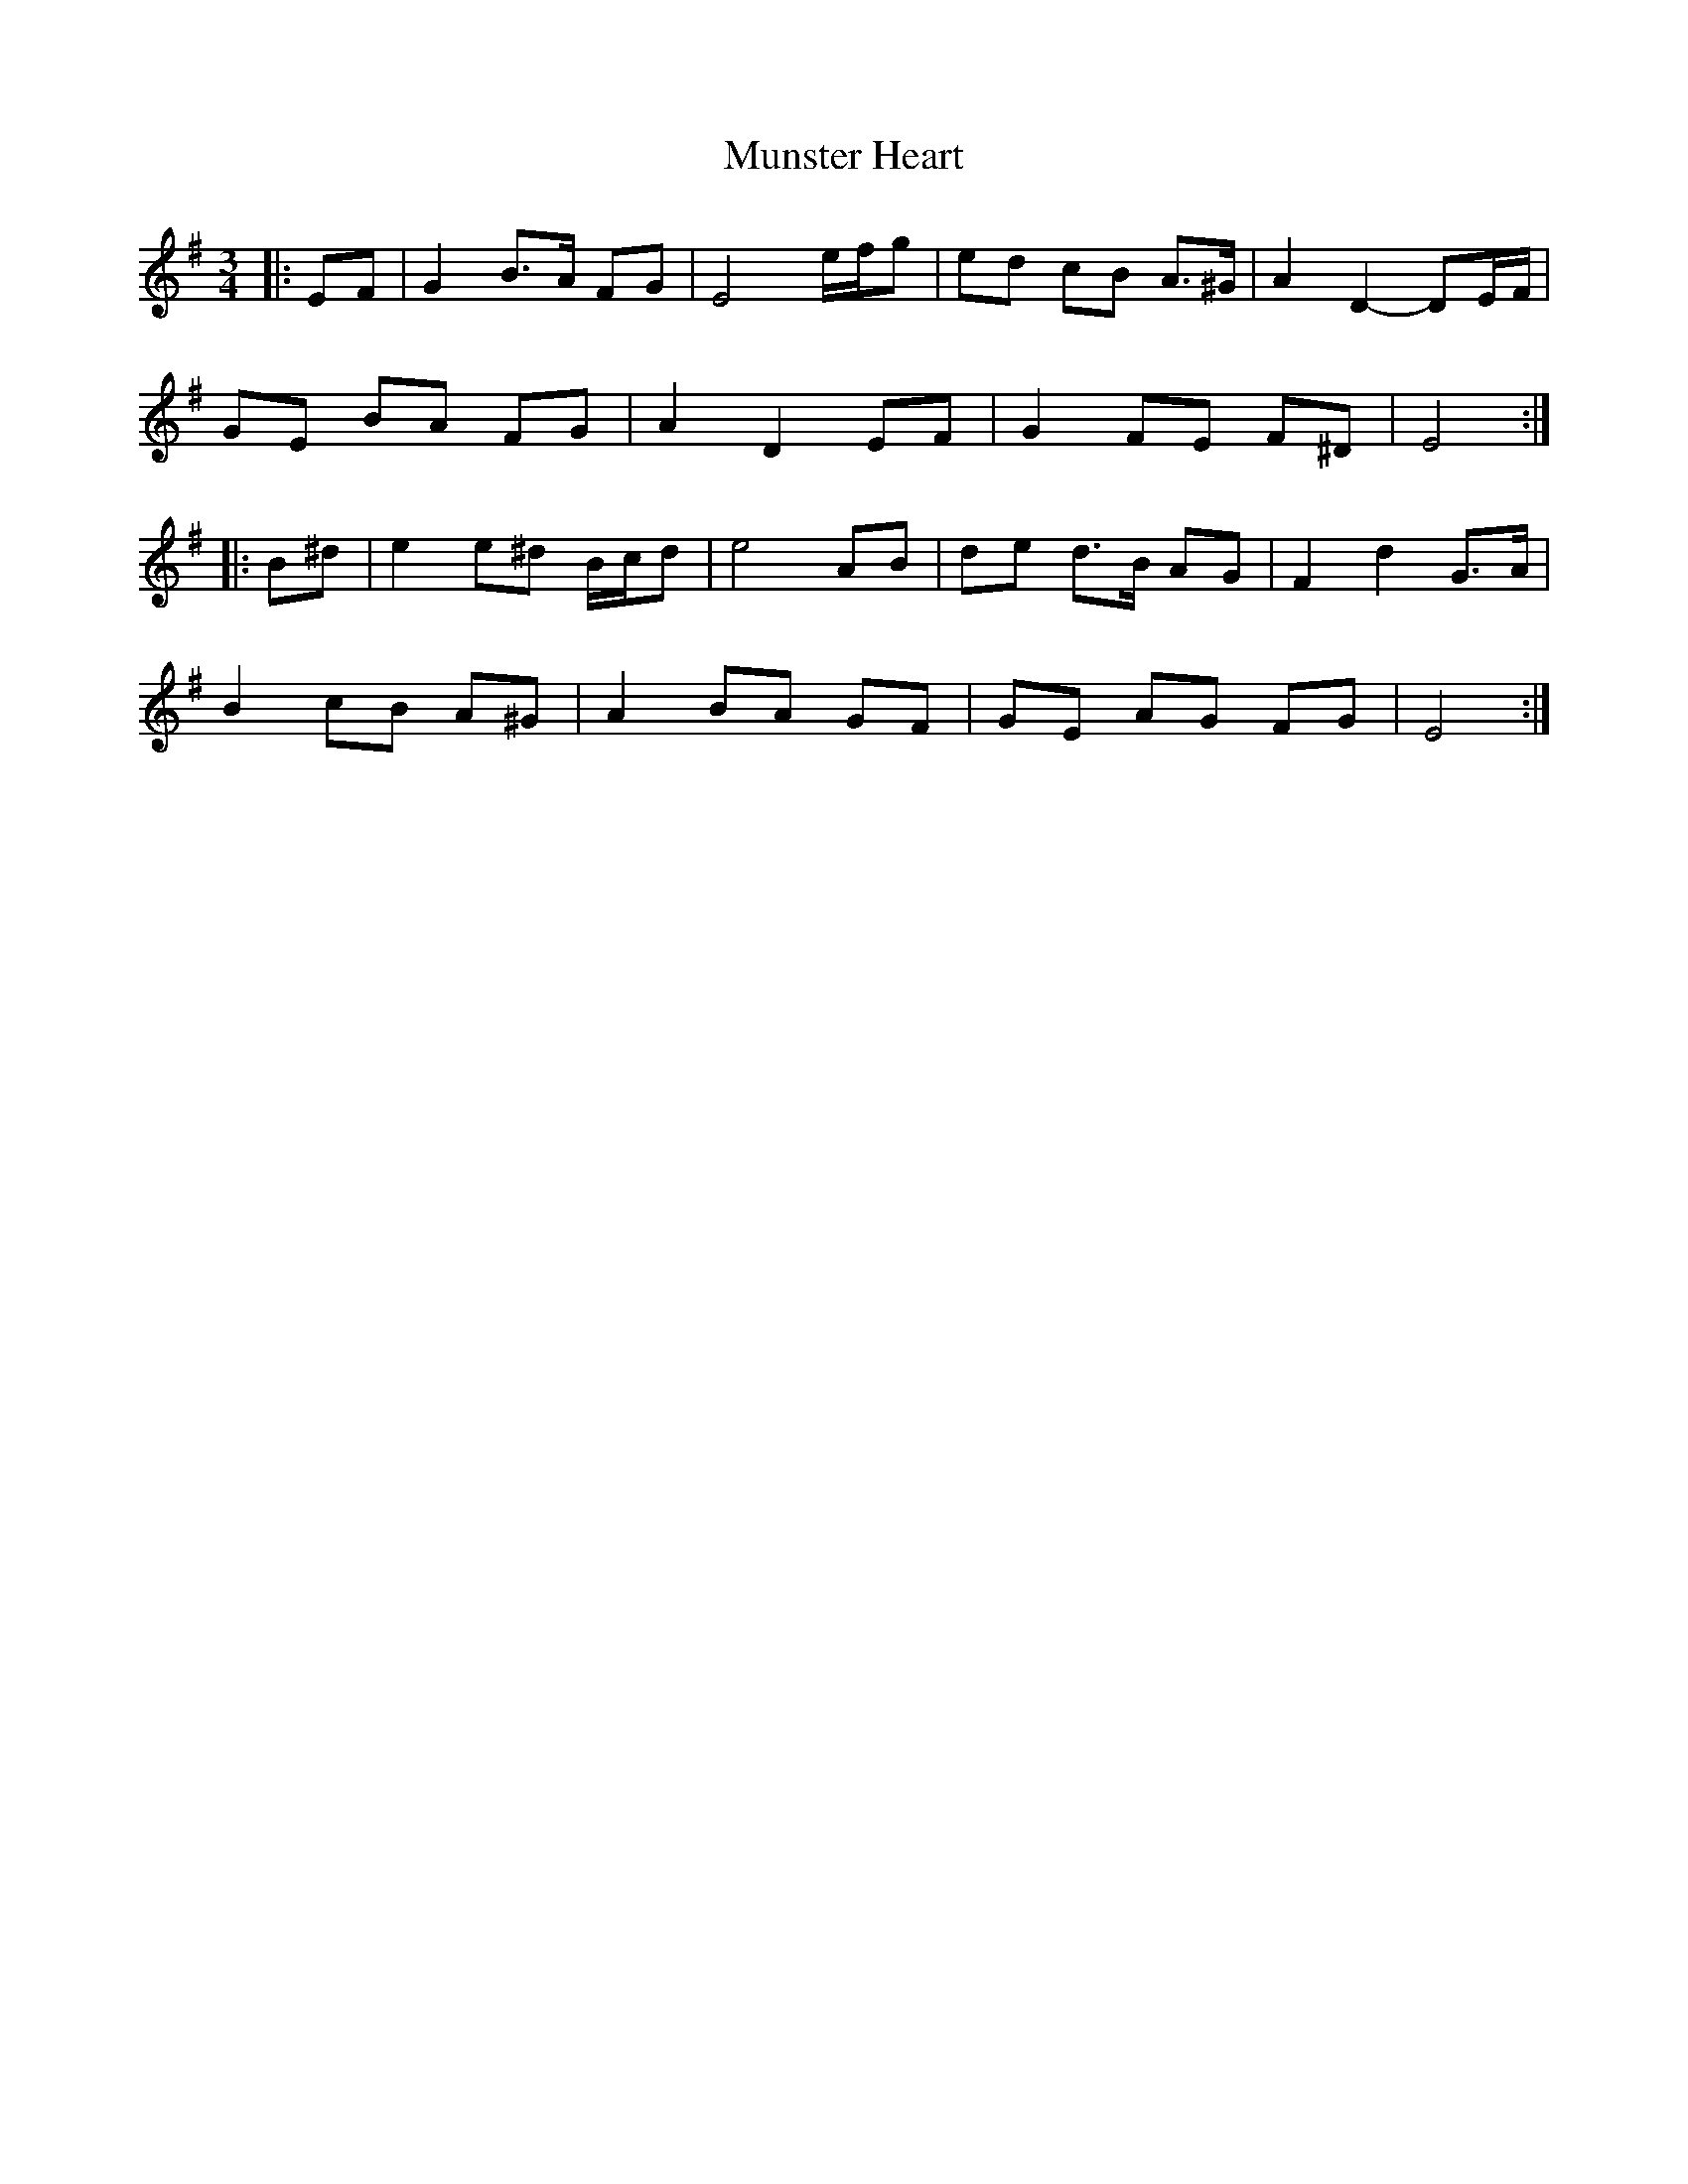X: 28523
T: Munster Heart
R: waltz
M: 3/4
K: Eminor
|:EF|G2 B>A FG|E4 e/f/g|ed cB A>^G|A2 D2- DE/F/|
GE BA FG|A2 D2 EF|G2 FE F^D|E4:|
|:B^d|e2 e^d B/c/d|e4 AB|de d>B AG|F2 d2 G>A|
B2 cB A^G|A2 BA GF|GE AG FG|E4:|

